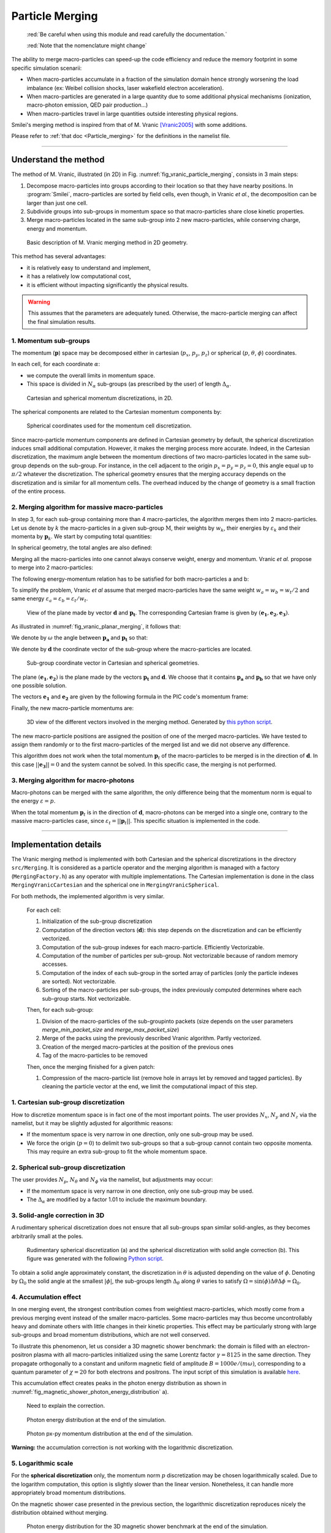 .. rst-class:: experimental

Particle Merging
================================================================================

  :red:`Be careful when using this module and read
  carefully the documentation.`
  
  :red:`Note that the nomenclature might change`

The ability to merge macro-particles can speed-up the code efficiency
and reduce the memory footprint in some specific simulation scenarii:

* When macro-particles accumulate in a fraction of the simulation domain
  hence strongly worsening the load imbalance (ex: Weibel collision shocks,
  laser wakefield electron acceleration).
* When macro-particles are generated in a large quantity due to some
  additional physical mechanisms (ionization, macro-photon emission,
  QED pair production...)
* When macro-particles travel in large quantities outside interesting
  physical regions.

Smilei's merging method is inspired from that of M. Vranic
[Vranic2005]_ with some additions.

Please refer to :ref:`that doc <Particle_merging>` for
the definitions in the namelist file.

.. _ref_understand_vranic_method:

----

Understand the method
^^^^^^^^^^^^^^^^^^^^^^^^^^^^^^^^^^^^^^^^^^^^^^^^^^^^^^^^^^^^^^^^^^^^^^^^^^^^^^^^

The method of M. Vranic, illustrated (in 2D) in
Fig. :numref:`fig_vranic_particle_merging`, consists in 3 main steps:

1. Decompose macro-particles into groups according to their location so that
   they have nearby positions.
   In :program:`Smilei`, macro-particles are sorted by field cells,
   even though, in Vranic *et al.*, the decomposition can be larger
   than just one cell.

2. Subdivide groups into sub-groups in momentum space so that macro-particles
   share close kinetic properties.

3. Merge macro-particles located in the same sub-group into 2 new
   macro-particles, while conserving charge, energy and momentum.

.. _fig_vranic_particle_merging:

.. figure:: _static/vranic_particle_merging.png
  :width: 100%

  Basic description of M. Vranic merging method in 2D geometry.

This method has several advantages:

* it is relatively easy to understand and implement,
* it has a relatively low computational cost,
* it is efficient without impacting significantly the physical results.

.. warning::

  This assumes that the parameters are adequately tuned.
  Otherwise, the macro-particle merging can affect the final simulation results.

1. Momentum sub-groups
""""""""""""""""""""""""""""""""""""""""""""""""""""""""""""""""""""""""""""""""

The momentum (:math:`\mathbf p`) space may be decomposed either in
cartesian (:math:`p_x`, :math:`p_y`, :math:`p_z`)
or spherical (:math:`p`, :math:`\theta`, :math:`\phi`) coordinates.

In each cell, for each coordinate :math:`\alpha`:

* we compute the overall limits in momentum space.
* This space is divided in :math:`N_{\alpha}` sub-groups (as prescribed by the
  user) of length :math:`\Delta_{\alpha}`.

.. _fig_vranic_momentum_discretization:

.. figure:: _static/vranic_momentum_discretization.png
  :width: 100%

  Cartesian and spherical momentum discretizations, in 2D.

The spherical components are related to the Cartesian momentum components by:

.. math::
  :label: spherical_discretization

  p = \sqrt{ p_x^2 + p_y^2 + p_z^2 }\\
  \theta = \arctan{ \left( p_y / p_x \right)}\\
  \phi = \arcsin{\left( p_z / p \right)}

.. _fig_spherical_coordinates:

.. figure:: _static/spherical_coordinates.png
  :width: 50%

  Spherical coordinates used for the momentum cell discretization.

Since macro-particle momentum components are defined in Cartesian geometry
by default, the spherical discretization induces small additional computation.
However, it makes the merging process more accurate.
Indeed, in the Cartesian discretization, the maximum angle between the momentum
directions of two macro-particles located in the same sub-group
depends on the sub-group.
For instance, in the cell adjacent to the origin :math:`p_x = p_y = p_z = 0`,
this angle equal up to :math:`\pi / 2` whatever the discretization.
The spherical geometry ensures that the merging accuracy depends
on the discretization and is similar for all momentum cells.
The overhead induced by the change of geometry is
a small fraction of the entire process.

2. Merging algorithm for massive macro-particles
""""""""""""""""""""""""""""""""""""""""""""""""""""""""""""""""""""""""""""""""

In step 3, for each sub-group containing more than 4 macro-particles,
the algorithm merges them into 2 macro-particles.
Let us denote by :math:`k` the macro-particles in a given sub-group
:math:`\mathrm{M}`, their weights by :math:`w_k`, their energies
by :math:`\varepsilon_k` and their momenta by :math:`\mathbf{p}_k`.
We start by computing total quantities:

.. math::
  :label: total_quantities

  w_t = \sum_{k \in \mathrm{M}}{w_k}\\
  \varepsilon_t = \sum_{k \in \mathrm{M}}{w_k \varepsilon_k}\\
  \mathbf{p}_t = \sum_{k \in \mathrm{M}}{w_k \mathbf{p}_k}\\

In spherical geometry, the total angles are also defined:

.. math::
  :label: total_angles

  \theta_t = \sum_{k \in \mathrm{M}}{w_k \theta_k}\\
  \phi_t = \sum_{k \in \mathrm{M}}{w_k \phi_k}

Merging all the macro-particles into one cannot always conserve weight,
energy and momentum. Vranic *et al.* propose to merge into 2 macro-particles:

.. math::
  :label: merged_particle_relation

  w_t = w_a + w_b \\
  \mathbf{p}_t = w_a \mathbf{p}_a + w_b \mathbf{p}_b \\
  \varepsilon_t = w_a \varepsilon_a + w_b \varepsilon_b

The following energy-momentum relation has to be satisfied
for both macro-particles a and b:

.. math::
  :label: energy_momentum_relation

  \varepsilon^2 = p^2 + 1

To simplify the problem, Vranic *et al* assume that merged macro-particles
have the same weight :math:`w_a = w_b = w_t / 2`
and same energy :math:`\varepsilon_a = \varepsilon_b = \varepsilon_t / w_t`.

.. _fig_vranic_planar_merging:

.. figure:: _static/vranic_planar_merging.png
  :width: 100%

  View of the plane made by vector :math:`\mathbf{d}` and :math:`\mathbf{p_t}`.
  The corresponding Cartesian frame is given by :math:`(\mathbf{e_1}, \mathbf{e_2}, \mathbf{e_3})`.

As illustrated in :numref:`fig_vranic_planar_merging`, it follows that:

.. math::
  :label: new_momentum_relation

  \mathbf{p}_a +  \mathbf{p}_b = \frac{2 \mathbf{p}_t}{w_t} \\
  \mathbf{p}_{a,\perp} = - \mathbf{p}_{b,\perp} \\
  \mathbf{p}_{a,\parallel} = \mathbf{p}_{b,\parallel} = \mathbf{p_t} / w_t

We denote by :math:`\omega` the angle between
:math:`\mathbf{p_a}` and :math:`\mathbf{p_t}` so that:

.. math::
  :label: angle_omega

  \cos{\omega} = \frac{\mathbf{p_t}}{w_t \mathbf{p_a}}

We denote by :math:`\mathbf{d}` the coordinate vector of the sub-group
where the macro-particles are located.

.. _fig_momentum_cell_vector:

.. figure:: _static/vranic_momentum_cell_vector.png
  :width: 100%

  Sub-group coordinate vector in Cartesian and spherical geometries.

The plane :math:`(\mathbf{e_1},\mathbf{e_2})` is the plane made by
the vectors :math:`\mathbf{p_t}` and :math:`\mathbf{d}`.
We choose that it contains :math:`\mathbf{p_a}` and :math:`\mathbf{p_b}`
so that we have only one possible solution.

The vectors :math:`\mathbf{e_1}` and :math:`\mathbf{e_2}` are given by the
following formula in the PIC code's momentum frame:

.. math::
  :label: planar_coordinates_e1

  \mathbf{e_1} = \mathbf{p_t} / p_t

.. math::
  :label: planar_coordinates_e3

  \mathbf{e_3} = \frac{ \mathbf{d} \times \mathbf{e_1} }{d}
.. math::
  :label: planar_coordinates_e2

  \mathbf{e_2} = \mathbf{e_1} \times \mathbf{e_3}

Finally, the new macro-particle momentums are:

.. math::
  :label: new_macroparticle_momentum

  \mathbf{p_a} = p_a \left( \cos{\left( \omega \right)} \mathbf{e_1} +  \sin{\left(\omega\right)} \mathbf{e_2} \right) \\
  \mathbf{p_b} = p_b \left( \cos{\left( \omega \right)} \mathbf{e_1} -  \sin{\left(\omega\right)} \mathbf{e_2} \right)

.. _fig_3d_schematic:

.. figure:: _static/vranic_3d_schematics.png
  :width: 100%

  3D view of the different vectors involved in the merging method.
  Generated by `this python script <_static/vranic_geometry.py>`_.


The new macro-particle positions are assigned the position of one of
the merged macro-particles.
We have tested to assign them randomly
or to the first macro-particles of the merged list and we did
not observe any difference.

This algorithm does not work when the total momentum :math:`\mathbf{p}_t`
of the macro-particles to be merged is in the direction of :math:`\mathbf{d}`.
In this case :math:`|| \mathbf{e_3} || = 0` and the system cannot be solved.
In this specific case, the merging is not performed.

3. Merging algorithm for macro-photons
""""""""""""""""""""""""""""""""""""""""""""""""""""""""""""""""""""""""""""""""

Macro-photons can be merged with the same algorithm, the only difference
being that the momentum norm is equal to the energy :math:`\varepsilon = p`.

When the total momentum :math:`\mathbf{p}_t` is in the direction
of :math:`\mathbf{d}`, macro-photons can be merged into a single one,
contrary to the massive macro-particles case,
since :math:`\varepsilon_t = || \mathbf{p}_t ||`.
This specific situation is implemented in the code.

.. _vranic_implementation:

----

Implementation details
^^^^^^^^^^^^^^^^^^^^^^^^^^^^^^^^^^^^^^^^^^^^^^^^^^^^^^^^^^^^^^^^^^^^^^^^^^^^^^^^

The Vranic merging method is implemented with both Cartesian
and the spherical discretizations in the directory ``src/Merging``.
It is considered as a particle operator and the merging algorithm is
managed with a factory (``MergingFactory.h``) as
any operator with multiple implementations.
The Cartesian implementation is done in the class ``MergingVranicCartesian``
and the spherical one in ``MergingVranicSpherical``.

For both methods, the implemented algorithm is very similar.

    For each cell:

    1. Initialization of the sub-group discretization
    2. Computation of the direction vectors (:math:`\mathbf{d}`):
       this step depends on the discretization and
       can be efficiently vectorized.
    3. Computation of the sub-group indexes for each macro-particle.
       Efficiently Vectorizable.
    4. Computation of the number of particles per sub-group.
       Not vectorizable because of random memory accesses.
    5. Computation of the index of each sub-group in the
       sorted array of particles (only the particle indexes are sorted).
       Not vectorizable.
    6. Sorting of the macro-particles per sub-groups, the index
       previously computed determines where
       each sub-group starts. Not vectorizable.

    Then, for each sub-group:

    1. Division of the macro-particles of the sub-groupinto
       packets (size depends on the user parameters `merge_min_packet_size`
       and `merge_max_packet_size`)
    2. Merge of the packs using the previously described Vranic algorithm.
       Partly vectorized.
    3. Creation of the merged macro-particles at the position
       of the previous ones
    4. Tag of the macro-particles to be removed

    Then, once the merging finished for a given patch:

    1. Compression of the macro-particle list (remove hole in arrays let
       by removed and tagged particles).
       By cleaning the particle vector at the end, we limit the computational
       impact of this step.

1. Cartesian sub-group discretization
""""""""""""""""""""""""""""""""""""""""""""""""""""""""""""""""""""""""""""""""

How to discretize momentum space is in fact one of the most important points.
The user provides :math:`N_x`, :math:`N_y` and :math:`N_z` via the namelist,
but it may be slightly adjusted for algorithmic reasons:

* If the momentum space is very narrow in one direction, only one
  sub-group may be used.
* We force the origin (:math:`p = 0`) to delimit two sub-groups
  so that a sub-group cannot contain two opposite momenta.
  This may require an extra sub-group to fit the whole momentum space.

2. Spherical sub-group discretization
""""""""""""""""""""""""""""""""""""""""""""""""""""""""""""""""""""""""""""""""

The user provides :math:`N_p`, :math:`N_\theta` and :math:`N_\phi`
via the namelist, but adjustments may occur:

* If the momentum space is very narrow in one direction, only one
  sub-group may be used.
* The :math:`\Delta_{\alpha}` are modified by a factor 1.01 to
  include the maximum boundary.

3. Solid-angle correction in 3D
""""""""""""""""""""""""""""""""""""""""""""""""""""""""""""""""""""""""""""""""

A rudimentary spherical discretization does not ensure that all sub-groups
span similar solid-angles, as they becomes arbitrarily small at the poles.

.. _fig_spherical_discretization:

.. figure:: _static/spherical_discretization.png
  :width: 100%

  Rudimentary spherical discretization (a) and the spherical discretization
  with solid angle correction (b). This figure was generated with the
  following `Python script <_static/scripts/vranic_spherical_discretization.py>`_.

To obtain a solid angle approximately constant, the discretization in
:math:`\theta` is adjusted depending on the value of :math:`\phi`.
Denoting by :math:`\Omega_{0}` the solid angle at the smallest :math:`|\phi|`,
the sub-groups length  :math:`\Delta_\theta` along :math:`\theta` varies to
satisfy :math:`\Omega = \sin{(\phi)}\Delta \theta \Delta \phi = \Omega_{0}`.

.. _vranic_accumulation_effect:

4. Accumulation effect
""""""""""""""""""""""""""""""""""""""""""""""""""""""""""""""""""""""""""""""""

In one merging event, the strongest contribution comes from weightiest
macro-particles, which mostly come from a previous merging event instead
of the smaller macro-particles.
Some macro-particles may thus become uncontrollably heavy and dominate
others with little changes in their kinetic properties.
This effect may be particularly strong with large sub-groups and broad
momentum distributions, which are not well conserved.

To illustrate this phenomenon, let us consider a 3D magnetic shower benchmark:
the domain is filled with an electron-positron plasma with all macro-particles
initialized using the same Lorentz factor :math:`\gamma = 8125`
in the same direction.
They propagate orthogonally to a constant and uniform magnetic field of
amplitude :math:`B = 1000 e/(m\omega)`, corresponding to a quantum parameter
of :math:`\chi = 20` for both electrons and positrons.
The input script of this simulation is available
`here <_static/magnetic_shower_3d_vranic_merging.py>`_.

This accumulation effect creates peaks in the photon energy distribution
as shown in :numref:`fig_magnetic_shower_photon_energy_distribution` a).

..

  Need to explain the correction.

.. _fig_magnetic_shower_photon_energy_distribution:

.. figure:: _static/figures/magnetic_shower_photon_energy_distribution.png
  :width: 100%

  Photon energy distribution at the end of the simulation.
  
.. _fig_magnetic_shower_photon_pxpy_distribution:

.. figure:: _static/figures/magnetic_shower_photon_pxpy_distribution.png
  :width: 100%

  Photon px-py momentum distribution at the end of the simulation.

**Warning:** the accumulation correction is not working with the logarithmic discretization.

.. _vranic_log_scale:

5. Logarithmic scale
""""""""""""""""""""""""""""""""""""""""""""""""""""""""""""""""""""""""""""""""

For the **spherical discretization** only, the momentum norm :math:`p`
discretization may be chosen logarithmically scaled.
Due to the logarithm computation, this option is slightly slower than the
linear version.
Nonetheless, it can handle more appropriately broad momentum distributions.

On the magnetic shower case presented in the previous section,
the logarithmic discretization reproduces nicely
the distribution obtained without merging.

.. _magnetic_shower_gamma_distribution_log:

.. figure:: _static/figures/magnetic_shower_gamma_distribution_log.png
  :width: 100%

  Photon energy distribution for the 3D magnetic shower benchmark
  at the end of the simulation.

**Warning:** the logarithmic discretization is subject to accumulation
oscillations but is not compatible with the accumulation correction.

----

.. _vranic_simulation results:

Simulation results
^^^^^^^^^^^^^^^^^^^^^^^^^^^^^^^^^^^^^^^^^^^^^^^^^^^^^^^^^^^^^^^^^^^^^^^^^^^^^^^^

1. 3D QED cascade
""""""""""""""""""""""""""""""""""""""""""""""""""""""""""""""""""""""""""""""""

In this section, the particle merging is tested with a 3D scenario
of electron-positron pair cascading.
Like the magnetic shower, a seed of electrons or positrons in a strong
electromagnetic field generates high-energy photons that, in turn, decay
into electron-positron pairs.
The difference is that the seed particles and the newly created ones may
gain some energy from the fields and participate to the generation of pairs.
The production of electron-positron pairs can therefore be maintained
(the `cascade`) as long as there is a source of energy.
In such a scenario, we can expect an exponential growth of the number of
particles leading to the creation of an electron-positron plasma.

A plasma of electrons and positrons (the seed) is initially irradiated
by two counter-propagating lasers (strong field and source of energy),
chosen as circularly-polarized plane waves.

.. _fig_qed_pair_cascade:

.. figure:: _static/figures/qed_pair_cascade.png
  :width: 100%

  QED pair cascade configuration with two counter-propagating lasers.

When they collide, the two waves form a steady plane wave of very strong
amplitude able to trigger strong QED effects.
Detailed simulation parameters are available
`in this namelist <_static/scripts/qed_pair_cascade.py>`_.

An aggressive merging process is performed at every timestep
with a relatively sparse momentum-space discretization.
Note that, in 1D and 2D, it could use smaller sub-groups and
be performed more often as there would be more particles per cell.
The merging is applied on all species.
All cases are run during a maximum of 1000 seconds.

As presented in :numref:`fig_qed_cascade_scalar`, the merging process
starts when the number of macro-particles is high enough:
:math:`\sim 10^5` macro-photons.
Between 10% and 20% more iterations are achieved, compared to the no
merging case.

Each merging method does not exactly gives the same kinetic
energy and weight evolution. As we will see, the merging processes modify
the momentum distribution and influence the physical processes.

.. _fig_qed_cascade_scalar:

.. figure:: _static/figures/QED_cascade_scalar.png
  :width: 100%

  Effect of various merging configurations on the
  number of macro-particles, their total weight, and their total
  kinetic energy.

We now compare energy spectra at time :math:`t = 39 \omega^{-1}`
(nearly when the no merging case saturates)
in :numref:`fig_qed_cascade_photon_gamma_spectrum`.
All merging methods significantly affect the energy distributions,
and oscillations are most visible in the photon distribution
due to the accumulation effect.

.. _fig_qed_cascade_photon_gamma_spectrum:

.. figure:: _static/figures/QED_cascade_gamma_spectrum.png
  :width: 100%

  Effect of various merging configurations on energy spectra.

:numref:`fig_qed_cascade_photon_pxpy_spectrum` shows the
:math:`k_x-k_y` momentum distribution of the photons.
It clearly shows that, with their level of discretization,
none of the merging processes can adequately reproduce the
reference distribution.

.. _fig_qed_cascade_photon_pxpy_spectrum:

.. figure:: _static/figures/QED_cascade_photon_px_py_distribution.png
  :width: 100%

  :math:`k_x-k_y` photon momentum distributions at simulation
  time :math:`t = 39.5 \omega^{-1}`
  for the various merging configurations.

:numref:`fig_qed_cascade_electron_pxpy_spectrum` shows the
:math:`p_x-p_y` momentum distribution of the electrons.

.. _fig_qed_cascade_electron_pxpy_spectrum:

.. figure:: _static/figures/QED_cascade_electron_px_py_distribution.png
  :width: 100%

  :math:`p_x-p_y` electron momentum distributions at simulation
  time :math:`t = 39.5 \omega^{-1}`
  for the various merging configurations.

To compare the merging methods in term of performance,
:numref:`fig_qed_cascade_iteration_time` shows the CPU time necessary
to compute a numerical timestep as a function of time.
The linear spherical discretization is the fastest method because
the solid angle correction reduces the number of sub-groups.
The logarithmic spherical discretization has the same advantage
but it is slowed down by the computation of logarithms, and, in the end,
similar to the original cartesian method described in [Vranic2005]_.


.. _fig_qed_cascade_iteration_time:

.. figure:: _static/figures/QED_cascade_iteration_time.png
  :width: 100%

  Computation time per iteration as a function of time.

The following video illustrates the simulation benchmark
in the case of a logarithmic spherical discretization.
Specifically, it shows the time evolution of the electron, the positron
and the photon densities in the plane *x-y*, integrating over *z*.
It shows and exponential growth of photons and massive particles
happening first in the *y-z* plane near the center of the domain
then expanding longitudinally.

.. _video_qed_cascade:

.. raw:: html

  <video style="display:block; margin: 0 auto; width: 100%;" controls
  src="http://mdls-internet.extra.cea.fr/projects/Smilei/uploads/videos/qed_cascade.mp4"
  width="100%">
  </video>

--------------------------------------------------------------------------------

References
^^^^^^^^^^

.. [Vranic2005] `M. Vranic et al., CPC, 191 65-73 (2015) <https://doi.org/10.1016/j.cpc.2015.01.020>`_
